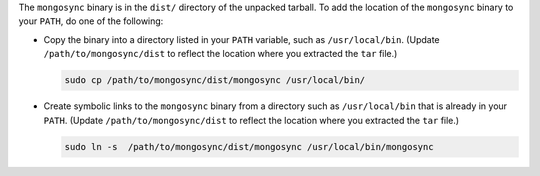 The ``mongosync`` binary is in the ``dist/`` directory of the
unpacked tarball. To add the location of the ``mongosync`` binary to
your ``PATH``, do one of the following:

- Copy the binary into a directory listed in your ``PATH``
  variable, such as ``/usr/local/bin``. (Update
  ``/path/to/mongosync/dist`` to reflect the location where you
  extracted the ``tar`` file.)

  .. code-block:: bash

     sudo cp /path/to/mongosync/dist/mongosync /usr/local/bin/

- Create symbolic links to the ``mongosync`` binary from a
  directory such as ``/usr/local/bin`` that is already in your
  ``PATH``. (Update ``/path/to/mongosync/dist`` to reflect the
  location where you extracted the ``tar`` file.)

  .. code-block:: bash

      sudo ln -s  /path/to/mongosync/dist/mongosync /usr/local/bin/mongosync


